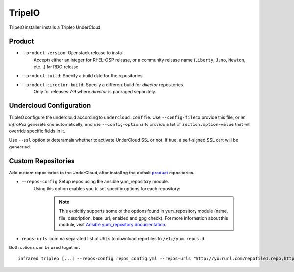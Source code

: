 TripelO
=======

TripelO installer installs a Tripleo UnderCloud

Product
-------

* ``--product-version``: Openstack release to install.
    Accepts either an integer for RHEL-OSP release, or a community release
    name (``Liberty``, ``Juno``, ``Newton``, etc...) for RDO release
* ``--product-build``: Specify a build date for the repositories
* ``--product-director-build``: Specify a different build for `director` repositories.
    Only for releases 7-9 where `director` is packaged separately.

Undercloud Configuration
------------------------

TripleO configure the undercloud according to ``undercloud.conf`` file.
Use ``--config-file`` to provide this file, or let `InfraRed` generate one automatically,
and use ``--config-options`` to provide a list of ``section.option=value`` that will override
specific fields in it.

Use ``--ssl`` option to deteramain whether to activate UnderCloud SSL or not.
If true, a self-signed SSL cert will be generated.

Custom Repositories
-------------------

Add custom repositories to the UnderCloud, after installing the default `product`_ repositories.

.. .. note:: Since both options hold a list, you must create a yaml file in both cases to pass in the extra-vars option.

* ``--repos-config`` Setup repos using the ansible yum_repository module.
    Using this option enables you to set specific options for each repository:

      .. code-block:: plain
         :caption: repos_config.yml

          ---
          extra_repos:
              - name: my_repo1
                file: my_repo1.file
                description: my repo1
                base_url: http://myurl.com/my_repo1
                enabled: 0, gpg_check: 0
              - name: my_repo2
                file: my_repo2.file
                description: my repo2
                base_url: http://myurl.com/my_repo2
                enabled: 0
                gpg_check: 0
              ...

      .. note:: This expicitly supports some of the options found in
        yum_repository module (name, file, description, base_url, enabled and gpg_check).
        For more information about this module, visit `Ansible yum_repository documentation <https://docs.ansible.com/ansible/yum_repository_module.html>`_.

* ``repos-urls``: comma separated list of URLs to download repo files to ``/etc/yum.repos.d``

Both options can be used togather::

  infrared tripleo [...] --repos-config repos_config.yml --repos-urls "http://yoururl.com/repofile1.repo,http://yoururl.com/repofile2.repo"

